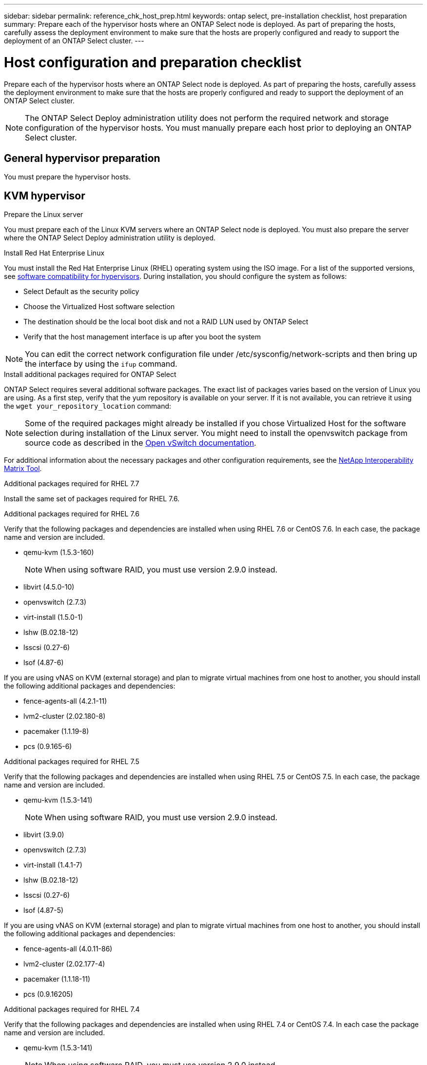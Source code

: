---
sidebar: sidebar
permalink: reference_chk_host_prep.html
keywords: ontap select, pre-installation checklist, host preparation
summary: Prepare each of the hypervisor hosts where an ONTAP Select node is deployed. As part of preparing the hosts, carefully assess the deployment environment to make sure that the hosts are properly configured and ready to support the deployment of an ONTAP Select cluster.
---

= Host configuration and preparation checklist
:hardbreaks:
:nofooter:
:icons: font
:linkattrs:
:imagesdir: ./media/

[.lead]
Prepare each of the hypervisor hosts where an ONTAP Select node is deployed. As part of preparing the hosts, carefully assess the deployment environment to make sure that the hosts are properly configured and ready to support the deployment of an ONTAP Select cluster.

[NOTE]
The ONTAP Select Deploy administration utility does not perform the required network and storage configuration of the hypervisor hosts. You must manually prepare each host prior to deploying an ONTAP Select cluster.

== General hypervisor preparation

You must prepare the hypervisor hosts.

== KVM hypervisor

.Prepare the Linux server
You must prepare each of the Linux KVM servers where an ONTAP Select node is deployed. You must also prepare the server where the ONTAP Select Deploy administration utility is deployed.

.Install Red Hat Enterprise Linux
You must install the Red Hat Enterprise Linux (RHEL) operating system using the ISO image. For a list of the supported versions, see link:reference_plan_ots_hardware.html#software-compatibility[software compatibility for hypervisors]. During installation, you should configure the system as follows:

* Select Default as the security policy
* Choose the Virtualized Host software selection
* The destination should be the local boot disk and not a RAID LUN used by ONTAP Select
* Verify that the host management interface is up after you boot the system

NOTE: You can edit the correct network configuration file under /etc/sysconfig/network-scripts and then bring up the interface by using the `ifup` command.

.Install additional packages required for ONTAP Select
ONTAP Select requires several additional software packages. The exact list of packages varies based on the version of Linux you are using. As a first step, verify that the yum repository is available on your server. If it is not available, you can retrieve it using the `wget your_repository_location` command:

NOTE: Some of the required packages might already be installed if you chose Virtualized Host for the software selection during installation of the Linux server. You might need to install the openvswitch package from source code as described in the link:https://docs.openvswitch.org/en/latest/intro/install/general/[Open vSwitch documentation^].

For additional information about the necessary packages and other configuration requirements, see the link:https://imt.netapp.com/matrix/#welcome[NetApp Interoperability Matrix Tool^].

.Additional packages required for RHEL 7.7
Install the same set of packages required for RHEL 7.6.

.Additional packages required for RHEL 7.6
Verify that the following packages and dependencies are installed when using RHEL 7.6 or CentOS 7.6. In each case, the package name and version are included.

* qemu-kvm (1.5.3-160)
+
NOTE: When using software RAID, you must use version 2.9.0 instead.

* libvirt (4.5.0-10)
* openvswitch (2.7.3)
* virt-install (1.5.0-1)
* lshw (B.02.18-12)
* lsscsi (0.27-6)
* lsof (4.87-6)

If you are using vNAS on KVM (external storage) and plan to migrate virtual machines from one host to another, you should install the following additional packages and dependencies:

* fence-agents-all (4.2.1-11)
* lvm2-cluster (2.02.180-8)
* pacemaker (1.1.19-8)
* pcs (0.9.165-6)

.Additional packages required for RHEL 7.5
Verify that the following packages and dependencies are installed when using RHEL 7.5 or CentOS 7.5. In each case, the package name and version are included.

* qemu-kvm (1.5.3-141)
+
NOTE: When using software RAID, you must use version 2.9.0 instead.

* libvirt (3.9.0)
* openvswitch (2.7.3)
* virt-install (1.4.1-7)
* lshw (B.02.18-12)
* lsscsi (0.27-6)
* lsof (4.87-5)

If you are using vNAS on KVM (external storage) and plan to migrate virtual machines from one host to another, you should install the following additional packages and dependencies:

* fence-agents-all (4.0.11-86)
* lvm2-cluster (2.02.177-4)
* pacemaker (1.1.18-11)
* pcs (0.9.16205)

.Additional packages required for RHEL 7.4
Verify that the following packages and dependencies are installed when using RHEL 7.4 or CentOS 7.4. In each case the package name and version are included.

* qemu-kvm (1.5.3-141)
+
NOTE: When using software RAID, you must use version 2.9.0 instead.

* libvirt (3.2.0-14)
* openvswitch (2.7.3)
* virt-install (1.4.1-7)
* lshw (B.02.18-7)
* lsscsi (0.27-6)
* lsof (4.87-4)

If you are using vNAS on KVM (external storage) and plan to migrate virtual machines from one host to another, you should install the following additional packages and dependencies:

* fence-agents-all (4.0.11-66)
* lvm2-cluster (2.02.171-8)
* pacemaker (1.1.16-12)
* pcs (0.9.158-6)

.Configuration of the storage pools
An ONTAP Select storage pool is a logical data container that abstracts the underlying physical storage. You must manage the storage pools on the KVM hosts where ONTAP Select is deployed.

=== Create a storage pool
You must create at least one storage pool at each ONTAP Select node. If you use software RAID instead of a local hardware RAID, storage disks are attached to the node for the root and data aggregates. In this case, you must still create a storage pool for the system data.

.Before you begin
Verify that you can sign in to the Linux CLI on the host where ONTAP Select is deployed.

.About this task
The ONTAP Select Deploy administration utility expects the target location for the storage pool to be specified as /dev/<pool_name>, where <pool_name> is a unique pool name on the host.

NOTE: The entire capacity of the LUN is allocated when a storage pool is created.

.Steps

. Display the local devices on the Linux host and choose the LUN that will contain the storage pool:
+
----
lsblk
----
+
The appropriate LUN is likely to be the device with the largest storage capacity.

. Define the storage pool on the device:
+
----
virsh pool-define-as <pool_name> logical --source-dev <device_name> --target=/dev/<pool_name>
----
+
For example:
+
----
virsh pool-define-as select_pool logical --source-dev /dev/sdb --target=/dev/select_pool
----

. Build the storage pool:
+
----
virsh pool-build <pool_name>
----

. Start the storage pool:
+
----
virsh pool-start <pool_name>
----

. Configure the storage pool to automatically start at system boot:
+
----
virsh pool-autostart <pool_name>
----

. Verify that the storage pool has been created:
+
----
virsh pool-list
----

=== Delete a storage pool

You can delete a storage pool when it is no longer needed.

.Before you begin
Verify that you can sign in to the Linux CLI where ONTAP Select is deployed.

.About this task
The ONTAP Select Deploy administration utility expects the target location for the storage pool to be specified as `/dev/<pool_name>`, where `<pool_name>` is a unique pool name on the host.

.Steps

. Verify that the storage pool is defined:
+
----
virsh pool-list
----

. Destroy the storage pool:
+
----
virsh pool-destroy <pool_name>
----

. Undefine the configuration for the inactive storage pool:
+
----
virsh pool-undefine <pool_nanme>
----

. Verify that the storage pool has been removed from the host:
+
----
virsh pool-list
----

. Verify that all logical volumes for the storage pool volume group have been deleted.
.. Display the logical volumes:
+
----
lvs
----

.. If any logical volumes exist for the pool, delete them:
+
----
lvremove <logical_volume_name>
----

. Verify that the volume group has been deleted:
.. Display the volume groups:
+
----
vgs
----

.. If a volume group exists for the pool, delete it:
+
----
vgremove <volume_group_name>
----

. Verify that the physical volume has been deleted:
.. Display the physical volumes:
+
----
pvs
----

.. If a physical volume exists for the pool, delete it:
+
----
pvremove <physical_volume_name>
----

== ESXi hypervisor

Each host must be configured with the following:

* A pre-installed and supported hypervisor
* A VMware vSphere license

Also, the same vCenter server must be able to manage all the hosts where an ONTAP Select node is deployed within the cluster.

In addition, you should make sure that the firewall ports are configured to allow access to vSphere. These ports must be open to support serial port connectivity to the ONTAP Select virtual machines.

By default, VMware allows access on the following ports:

* Port 22 and ports 1024 – 65535 (inbound traffic)
* Ports 0 – 65535 (outbound traffic)

NetApp recommends that the following firewall ports are opened to allow access to vSphere:

* Ports 7200 – 7400 (both inbound and outbound traffic)

You should also be familiar with the vCenter rights that are required. See link:reference_plan_ots_vcenter.html[VMware vCenter server] for more information.

== ONTAP Select cluster network preparation

You can deploy ONTAP Select as either a multi-node cluster or a single-node cluster. In many cases, a multi-node cluster is preferable because of the additional storage capacity and HA capability.

=== Illustration of the ONTAP Select networks and nodes

The figures below illustrate the networks used with a single-node cluster and four-node cluster.

==== Single-node cluster showing one network

The following figure illustrates a single-node cluster. The external network carries client, management, and cross-cluster replication traffic (SnapMirror/SnapVault).

image:CHK_01.jpg[Single-node cluster showing one network]

==== Four-node cluster showing two networks

The following figure illustrates a four-node cluster. The internal network enables communication among the nodes in support of the ONTAP cluster network services. The external network carries client, management, and cross-cluster replication traffic (SnapMirror/SnapVault).

image:CHK_02.jpg[Four-node cluster showing two networks]

==== Single node within a four-node cluster

The following figure illustrates the typical network configuration for a single ONTAP Select virtual machine within a four-node cluster. There are two separate networks: ONTAP-internal and ONTAP-external.

image:CHK_03.jpg[Single node within a four-node cluster]

== KVM host

=== Configure Open vSwitch on a KVM host

You must configure a software-defined switch on each ONTAP Select node using Open vSwitch.

.Before you begin
Verify that the network manager is disabled and the native Linux network service is enabled.

.About this task
ONTAP Select requires two separate networks, both of which utilize port bonding to provide HA capability for the networks.

.Steps

. Verify that Open vSwitch is active on the host:
.. Determine if Open vSwitch is running:
+
----
systemctl status openvswitch
----

.. If Open vSwitch is not running, start it:
+
----
systemctl start openvswitch
----

. Display the Open vSwitch configuration:
+
----
ovs-vsctl show
----
+
The configuration appears empty if Open vSwitch has not already been configured on the host.

. Add a new vSwitch instance:
+
----
ovs-vsctl add-br <bridge_name>
----
+
For example:
+
----
ovs-vsctl add-br ontap-br
----

. Bring the network interfaces down:
+
----
ifdown <interface_1>
ifdown <interface_2>
----

. Combine the links using LACP:
+
----
ovs-vsctl add-bond <internal_network> bond-br <interface_1> <interface_2> bond_mode=balance-slb lacp=active other_config:lacp-time=fast
----

NOTE: You only need to configure a bond if there is more than one interface.

. Bring the network interfaces up:
+
----
ifup <interface_1>
ifup <interface_2>
----

== ESXi host

=== vSwitch configuration on a hypervisor host

The vSwitch is the core hypervisor component used to support the connectivity for the internal and external networks. There are several things you should consider as part of configuring each hypervisor vSwitch.

==== vSwitch configuration for a host with two physical ports (2x10Gb)

When each host includes two 10Gb ports, you should configure the vSwitch as follows:

* Configure a vSwitch and assign both the ports to the vSwitch. Create a NIC team using the two ports.
* Set the load balancing policy to “Route based on the originating virtual port ID”.
* Mark both adapters as “active” or mark one adapter as “active” and the other as “standby”.
* Set the “Failback” setting to “Yes”.
image:CHK_04.jpg[vSwitch properties)]
* Configure the vSwitch to use jumbo frames (9000 MTU).
* Configure a port group on the vSwitch for the internal traffic (ONTAP-internal):
** The port group is assigned to ONTAP Select virtual network adapters e0c-e0g used for the cluster, HA interconnect, and mirroring traffic.
** The port group should be on a non-routable VLAN because this network is expected to be private. You should add the appropriate VLAN tag to the port group to take this into account.
** The load balancing, failback, and failover order settings of the port group should be the same as the vSwitch.
* Configure a port group on the vSwitch for the external traffic (ONTAP-external):
** The port group is assigned to ONTAP Select virtual network adapters e0a-e0c used for data and management traffic.
** The port group can be on a routable VLAN. Also, depending on the network environment, you should add an appropriate VLAN tag or configure the port group for VLAN trunking.
** The load balancing, failback, and failover order settings of the port group should be same as vSwitch.

The above vSwitch configuration is for a host with 2x10Gb ports in a typical network environment.

// 2023-09-26, ONTAPDOC-1204
